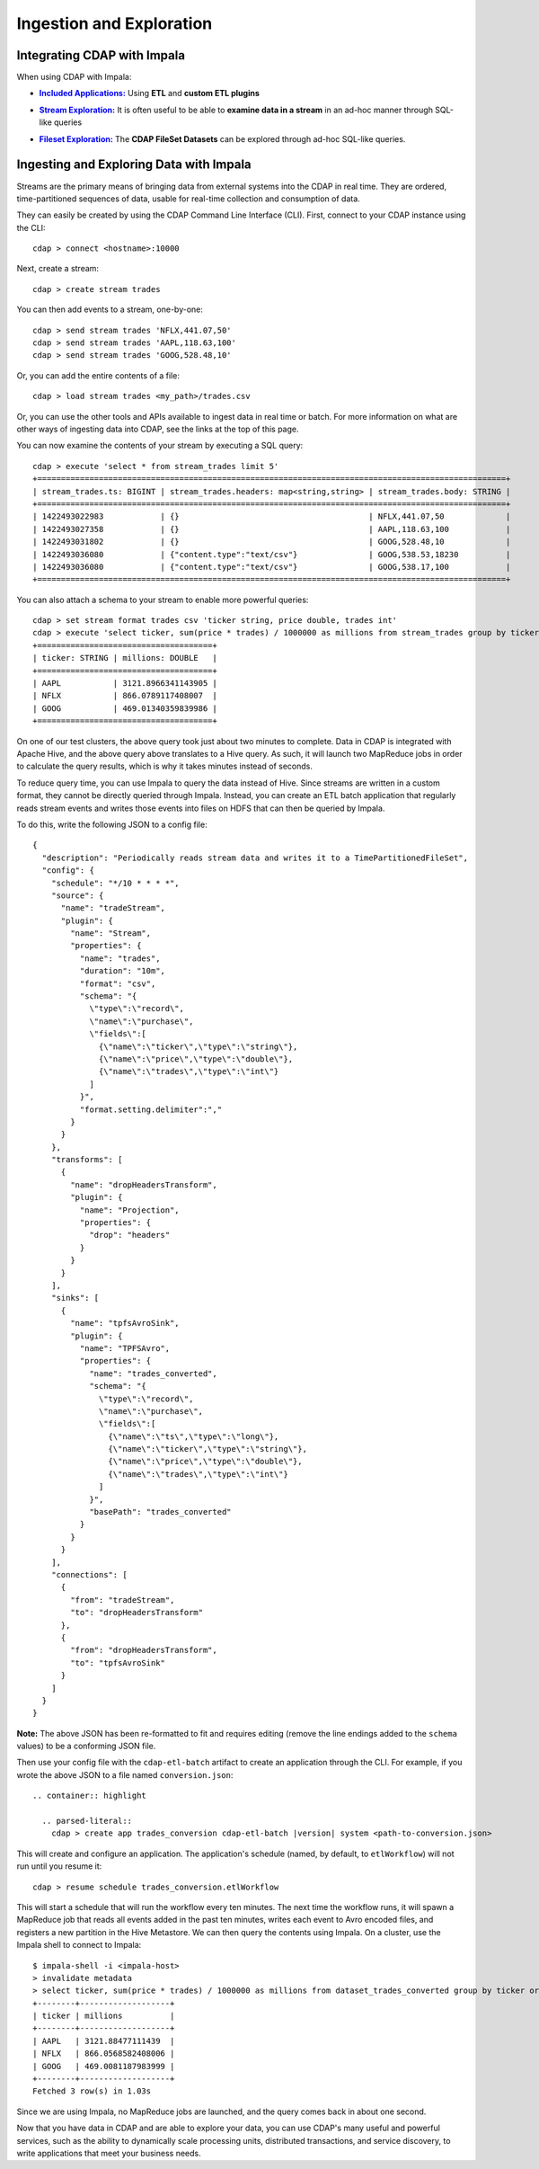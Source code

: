 .. meta::
    :author: Cask Data, Inc.
    :copyright: Copyright © 2015 Cask Data, Inc.

.. _cloudera-ingesting:

=========================
Ingestion and Exploration
=========================

.. _integrations-impala:

Integrating CDAP with Impala
============================

When using CDAP with Impala:

.. |included-applications| replace:: **Included Applications:**
.. _included-applications: ../../../included-applications/index.html

- |included-applications|_ Using **ETL** and **custom ETL plugins**


.. |stream| replace:: **Stream Exploration:**
.. _stream: ../../../developers-manual/data-exploration/streams.html

- |stream|_ It is often useful to be able to **examine data in a stream** in an ad-hoc manner through SQL-like queries


.. |fileset| replace:: **Fileset Exploration:**
.. _fileset: ../../../developers-manual/data-exploration/filesets.html

- |fileset|_ The **CDAP FileSet Datasets** can be explored through ad-hoc SQL-like queries.


Ingesting and Exploring Data with Impala
========================================

Streams are the primary means of bringing data from external systems into the CDAP in
real time. They are ordered, time-partitioned sequences of data, usable for real-time
collection and consumption of data.

They can easily be created by using the CDAP Command Line Interface (CLI).
First, connect to your CDAP instance using the CLI::

  cdap > connect <hostname>:10000

Next, create a stream::

  cdap > create stream trades

You can then add events to a stream, one-by-one::

  cdap > send stream trades 'NFLX,441.07,50'
  cdap > send stream trades 'AAPL,118.63,100'
  cdap > send stream trades 'GOOG,528.48,10'

Or, you can add the entire contents of a file::

  cdap > load stream trades <my_path>/trades.csv

Or, you can use the other tools and APIs available to ingest data in real time or batch.
For more information on what are other ways of ingesting data into CDAP, see the links at
the top of this page.

You can now examine the contents of your stream by executing a SQL query::

  cdap > execute 'select * from stream_trades limit 5'
  +===================================================================================================+
  | stream_trades.ts: BIGINT | stream_trades.headers: map<string,string> | stream_trades.body: STRING |
  +===================================================================================================+
  | 1422493022983            | {}                                        | NFLX,441.07,50             |
  | 1422493027358            | {}                                        | AAPL,118.63,100            |
  | 1422493031802            | {}                                        | GOOG,528.48,10             |
  | 1422493036080            | {"content.type":"text/csv"}               | GOOG,538.53,18230          |
  | 1422493036080            | {"content.type":"text/csv"}               | GOOG,538.17,100            |
  +===================================================================================================+

You can also attach a schema to your stream to enable more powerful queries::

  cdap > set stream format trades csv 'ticker string, price double, trades int'
  cdap > execute 'select ticker, sum(price * trades) / 1000000 as millions from stream_trades group by ticker order by millions desc'
  +=====================================+
  | ticker: STRING | millions: DOUBLE   |
  +=====================================+
  | AAPL           | 3121.8966341143905 |
  | NFLX           | 866.0789117408007  |
  | GOOG           | 469.01340359839986 |
  +=====================================+

On one of our test clusters, the above query took just about two minutes to complete.
Data in CDAP is integrated with Apache Hive, and the above query above translates to a Hive query.
As such, it will launch two MapReduce jobs in order to calculate the query results, which
is why it takes minutes instead of seconds. 

To reduce query time, you can use Impala to query the data instead of Hive. Since streams
are written in a custom format, they cannot be directly queried through Impala. Instead,
you can create an ETL batch application that regularly reads
stream events and writes those events into files on HDFS that can then be queried by Impala.

To do this, write the following JSON to a config file::

  {
    "description": "Periodically reads stream data and writes it to a TimePartitionedFileSet",
    "config": {
      "schedule": "*/10 * * * *",
      "source": {
        "name": "tradeStream",
        "plugin": {
          "name": "Stream",
          "properties": {
            "name": "trades",
            "duration": "10m",
            "format": "csv",
            "schema": "{
              \"type\":\"record\",
              \"name\":\"purchase\",
              \"fields\":[
                {\"name\":\"ticker\",\"type\":\"string\"},
                {\"name\":\"price\",\"type\":\"double\"},
                {\"name\":\"trades\",\"type\":\"int\"}
              ]
            }",
            "format.setting.delimiter":","
          }
        }
      },
      "transforms": [
        {
          "name": "dropHeadersTransform",
          "plugin": {
            "name": "Projection",
            "properties": {
              "drop": "headers"
            }
          }
        }
      ],
      "sinks": [
        {
          "name": "tpfsAvroSink",
          "plugin": {
            "name": "TPFSAvro",
            "properties": {
              "name": "trades_converted",
              "schema": "{
                \"type\":\"record\",
                \"name\":\"purchase\",
                \"fields\":[
                  {\"name\":\"ts\",\"type\":\"long\"},
                  {\"name\":\"ticker\",\"type\":\"string\"},
                  {\"name\":\"price\",\"type\":\"double\"},
                  {\"name\":\"trades\",\"type\":\"int\"}
                ]
              }",
              "basePath": "trades_converted"
            }
          }
        }
      ],
      "connections": [
        {
          "from": "tradeStream",
          "to": "dropHeadersTransform"
        },
        {
          "from": "dropHeadersTransform",
          "to": "tpfsAvroSink"
        }
      ]
    }
  }

**Note:** The above JSON has been re-formatted to fit and requires editing (remove the line endings added to
the ``schema`` values) to be a conforming JSON file. 

Then use your config file with the ``cdap-etl-batch`` artifact to create an application through the CLI.
For example, if you wrote the above JSON to a file named ``conversion.json``::

  .. container:: highlight

    .. parsed-literal::
      cdap > create app trades_conversion cdap-etl-batch |version| system <path-to-conversion.json>


This will create and configure an application. The application's schedule (named, by default, to ``etlWorkflow``)
will not run until you resume it::

  cdap > resume schedule trades_conversion.etlWorkflow

This will start a schedule that will run the workflow every ten minutes. 
The next time the workflow runs, it will spawn a MapReduce job that reads all events added
in the past ten minutes, writes each event to Avro encoded files, and registers a new
partition in the Hive Metastore. We can then query the contents using Impala. On a
cluster, use the Impala shell to connect to Impala::

  $ impala-shell -i <impala-host>
  > invalidate metadata
  > select ticker, sum(price * trades) / 1000000 as millions from dataset_trades_converted group by ticker order by millions desc
  +--------+-------------------+
  | ticker | millions          |
  +--------+-------------------+
  | AAPL   | 3121.88477111439  |
  | NFLX   | 866.0568582408006 |
  | GOOG   | 469.0081187983999 |
  +--------+-------------------+
  Fetched 3 row(s) in 1.03s

Since we are using Impala, no MapReduce jobs are launched, and the query comes back in
about one second.

Now that you have data in CDAP and are able to explore your data, you can use CDAP's many
useful and powerful services, such as the ability to dynamically scale processing units,
distributed transactions, and service discovery, to write applications that meet your
business needs.
